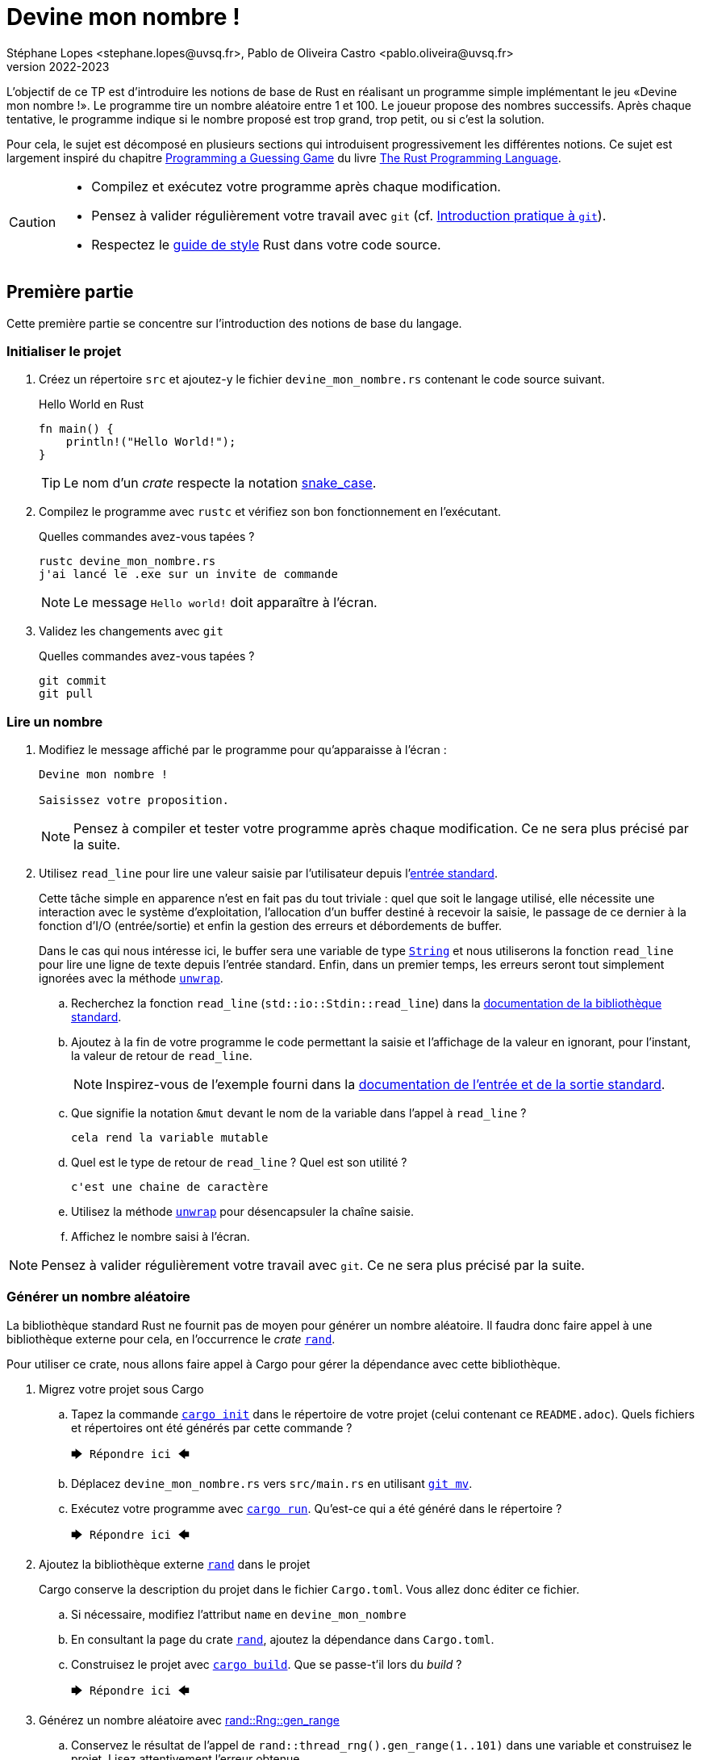 = Devine mon nombre !
Stéphane Lopes <stephane.lopes@uvsq.fr>, Pablo de Oliveira Castro <pablo.oliveira@uvsq.fr>
v2022-2023
:stem:
:icons: font
:experimental:
:source-highlighter: highlightjs

L'objectif de ce TP est d'introduire les notions de base de Rust en réalisant un programme simple implémentant le jeu «Devine mon nombre !».
Le programme tire un nombre aléatoire entre 1 et 100.
Le joueur propose des nombres successifs.
Après chaque tentative, le programme indique si le nombre proposé est trop grand, trop petit, ou si c'est la solution.

Pour cela, le sujet est décomposé en plusieurs sections qui introduisent progressivement les différentes notions.
Ce sujet est largement inspiré du chapitre https://doc.rust-lang.org/book/ch02-00-guessing-game-tutorial.html[Programming a Guessing Game] du livre https://doc.rust-lang.org/book/title-page.html[The Rust Programming Language].

[CAUTION]
====
* Compilez et exécutez votre programme après chaque modification.
* Pensez à valider régulièrement votre travail avec `git` (cf. https://hal91190.github.io/howto-git/[Introduction pratique à `git`]).
* Respectez le https://doc.rust-lang.org/1.0.0/style/[guide de style] Rust dans votre code source.
====

== Première partie
Cette première partie se concentre sur l'introduction des notions de base du langage.

=== Initialiser le projet
. Créez un répertoire `src` et ajoutez-y le fichier `devine_mon_nombre.rs` contenant le code source suivant.
+
.Hello World en Rust
[source,rust,indent=0]
----
fn main() {
    println!("Hello World!");
}
----
+
TIP: Le nom d'un _crate_ respecte la notation https://doc.rust-lang.org/1.0.0/style/style/naming/README.html[snake_case].
. Compilez le programme avec `rustc` et vérifiez son bon fonctionnement en l'exécutant.
+
.Quelles commandes avez-vous tapées ?
....
rustc devine_mon_nombre.rs
j'ai lancé le .exe sur un invite de commande
....
+
NOTE: Le message `Hello world!` doit apparaître à l'écran.
. Validez les changements avec `git`
+
.Quelles commandes avez-vous tapées ?
....
git commit 
git pull
....

=== Lire un nombre
. Modifiez le message affiché par le programme pour qu'apparaisse à l'écran :
+
....
Devine mon nombre !

Saisissez votre proposition.
....
+
NOTE: Pensez à compiler et tester votre programme après chaque modification. Ce ne sera plus précisé par la suite.
. Utilisez `read_line` pour lire une valeur saisie par l'utilisateur depuis l'https://doc.rust-lang.org/std/io/index.html#standard-input-and-output[entrée standard].
+
Cette tâche simple en apparence n'est en fait pas du tout triviale : quel que soit le langage utilisé, elle nécessite une interaction avec le système d'exploitation, l'allocation d'un buffer destiné à recevoir la saisie, le passage de ce dernier à la fonction d'I/O (entrée/sortie) et enfin la gestion des erreurs et débordements de buffer.
+
Dans le cas qui nous intéresse ici, le buffer sera une variable de type https://doc.rust-lang.org/std/string/struct.String.html[`String`] et nous utiliserons la fonction `read_line` pour lire une ligne de texte depuis l'entrée standard. Enfin, dans un premier temps, les erreurs seront tout simplement ignorées avec la méthode https://doc.rust-lang.org/std/result/enum.Result.html#method.unwrap[`unwrap`].

.. Recherchez la fonction `read_line` (`std::io::Stdin::read_line`) dans la https://doc.rust-lang.org/std/index.html[documentation de la bibliothèque standard].
.. Ajoutez à la fin de votre programme le code permettant la saisie et l'affichage de la valeur en ignorant, pour l'instant, la valeur de retour de `read_line`.
+
NOTE: Inspirez-vous de l'exemple fourni dans la https://doc.rust-lang.org/std/io/index.html#standard-input-and-output[documentation de l'entrée et de la sortie standard].
.. Que signifie la notation `&mut` devant le nom de la variable dans l'appel à `read_line` ?
+
....
cela rend la variable mutable
....
.. Quel est le type de retour de `read_line` ? Quel est son utilité ?
+
....
c'est une chaine de caractère
....
.. Utilisez la méthode https://doc.rust-lang.org/std/result/enum.Result.html#method.unwrap[`unwrap`] pour désencapsuler la chaîne saisie.
.. Affichez le nombre saisi à l'écran.

NOTE: Pensez à valider régulièrement votre travail avec `git`. Ce ne sera plus précisé par la suite.

=== Générer un nombre aléatoire
La bibliothèque standard Rust ne fournit pas de moyen pour générer un nombre aléatoire.
Il faudra donc faire appel à une bibliothèque externe pour cela, en l'occurrence le _crate_ https://crates.io/crates/rand[`rand`].

Pour utiliser ce crate, nous allons faire appel à Cargo pour gérer la dépendance avec cette bibliothèque.

. Migrez votre projet sous Cargo
.. Tapez la commande https://doc.rust-lang.org/cargo/commands/cargo-init.html[`cargo init`] dans le répertoire de votre projet (celui contenant ce `README.adoc`).
Quels fichiers et répertoires ont été générés par cette commande ?
+
....
🡆 Répondre ici 🡄
....
.. Déplacez `devine_mon_nombre.rs` vers `src/main.rs` en utilisant https://git-scm.com/docs/git-mv[`git mv`].
.. Exécutez votre programme avec https://doc.rust-lang.org/cargo/commands/cargo-run.html[`cargo run`].
Qu'est-ce qui a été généré dans le répertoire ?
+
....
🡆 Répondre ici 🡄
....
. Ajoutez la bibliothèque externe https://crates.io/crates/rand[`rand`] dans le projet
+
Cargo conserve la description du projet dans le fichier `Cargo.toml`.
Vous allez donc éditer ce fichier.

.. Si nécessaire, modifiez l'attribut `name` en `devine_mon_nombre`
.. En consultant la page du crate https://crates.io/crates/rand[`rand`], ajoutez la dépendance dans `Cargo.toml`.
.. Construisez le projet avec https://doc.rust-lang.org/cargo/commands/cargo-build.html[`cargo build`].
Que se passe-t'il lors du _build_ ?
+
....
🡆 Répondre ici 🡄
....
. Générez un nombre aléatoire avec https://docs.rs/rand/0.8.4/rand/trait.Rng.html#method.gen_range[rand::Rng::gen_range]
.. Conservez le résultat de l'appel de `rand::thread_rng().gen_range(1..101)` dans une variable et construisez le projet. Lisez attentivement l'erreur obtenue.
.. Ajoutez une clause `use` pour importer le _trait_ adapté et corriger l'erreur précédente.
.. Faites afficher le nombre généré pour vérification pendant la mise au point du programme.

=== Comparer le nombre saisi avec le nombre généré
Dans cette section, nous allons partir d'une solution très impérative pour la comparaison puis la faire évoluer vers une approche plus fonctionnelle (et plus _rustacean_).

. Convertissez en nombre la valeur saisie en utilisant la méthode https://doc.rust-lang.org/std/primitive.str.html#method.parse[`parse`].
+
NOTE: Vous pouvez réutiliser le nom de la variable chaîne grâce au https://doc.rust-lang.org/book/ch03-01-variables-and-mutability.html#shadowing[_Shadowing_].
. Testez l'égalité des deux nombres en utilisant une construction du type
+
....
if condition {
  println!("Message")
} else ...
....
. Modifiez le test avec `else if` pour prendre en compte les cas «_trop petit_» et «_trop grand_».
. Remplacez la construction ci-dessus par une construction du type (expression `if`)
+
....
let message = if condition ...
....
. Faites évoluer le test en utilisant le https://doc.rust-lang.org/book/ch06-00-enums.html[_pattern matching_]
+
L'opérateur `match` permet de comparer une valeur avec une série de patterns, comme par exemple les valeurs d'une énumération.

.. Utilisez l'énumération https://doc.rust-lang.org/std/cmp/enum.Ordering.html[`std::cmp::Ordering`] et la méthode https://doc.rust-lang.org/std/cmp/trait.Ord.html#tymethod.cmp[`cmp`] pour générer une valeur enumérée à partir de la comparaison.
.. Remplacez l'expression `if` par une expression `match` sur le résultat de la comparaison.

=== Saisir plusieurs propositions
. Englobez le code de saisie dans une boucle `loop`.
+
NOTE: L'arrêt du programme peut se faire en utilisant kbd:[Ctrl+C] ou en saisissant une entrée incorrecte.
. Ajoutez une condition pour sortir de la boucle avec `break`.

=== Finaliser l'application (optionnelle)
. Faites en sorte que le programme ignore les saisies incorrectes en utilisant `match` et l'énumération https://doc.rust-lang.org/std/result/enum.Result.html[std::io::Result] au niveau de `parse`.

== Deuxième partie
Cette seconde partie illustre l'usage des https://doc.rust-lang.org/book/appendix-04-useful-development-tools.html[outils de développement Rust] en réutilisant le code de la section précédente.

=== Préparer le projet
. Avant de commencer de nouveaux développements, créez une https://git-scm.com/book/fr/v2/Les-bases-de-Git-%C3%89tiquetage[_étiquette annotée_] (_tag_) git dénommée `v1.0.0` pour marquer la version du TP «Devine mon nombre !» en fin de première partie.
+
.Quelles commandes avez-vous tapées ?
....
🡆 Répondre ici 🡄
....
. Créez une https://git-scm.com/book/fr/v2/Les-branches-avec-Git-Les-branches-en-bref[_branche_] (_branch_) git dénommée `devtools` pour les développements de ce TP.
À la fin du TP, cette branche sera fusionnée dans `main`.
+
.Quelles commandes avez-vous tapées ?
....
🡆 Répondre ici 🡄
....
. Utilisez https://github.com/rust-lang/rust-clippy[`cargo clippy`] pour vérifier votre code source et l'améliorer le cas échéant
+
.Quels types de remarques `clippy` a-t'il fait ?
....
🡆 Répondre ici 🡄
....
. _Factorisez_ votre programme en extrayant les fonctions suivantes
+
[horizontal]
`fn read_int_from_stdin() -> Option<u32>`:: retourne l'entier saisi en ignorant les erreurs d'I/O ou de conversion
`fn get_ordering(secret_number: u32, input: u32) -> Ordering`:: encapsule la comparaison entre le nombre secret et la saisie
`fn display_result(comparison: Ordering)`:: affiche le message approprié en fonction du résultat de la comparaison
`fn has_found(comparison: Ordering) -> bool`:: retourne `true` si le nombre a été trouvé

[NOTE]
====
.La boucle principale devrait ensuite ressembler à
[source,rust,indent=0]
----
    loop {
        let input = read_int_from_stdin();

        if let Some(input) = input { // if_let
            let comparison = get_ordering(secret_number, input);
            display_result(comparison);

            if has_found(comparison) {
                break;
            }
        } else {
            println!("Saisie incorrecte");
        }
    }
----
====

=== Documentation de l'API
. Documentez le _crate_ (commentaires `//!`) et les fonctions (commentaires `///`) de votre programme en respectant les conventions de https://doc.rust-lang.org/rustdoc/what-is-rustdoc.html[`rustdoc`]
. Exécutez `cargo doc` et visualisez le résultat
. Ajoutez une section `# Examples` dans la documentation de l'une des fonctions

=== Gestion du build
. Dans quel répertoire Cargo place-t-il le résultat de la compilation ?
+
....
🡆 Répondre ici 🡄
....
. Lancez à nouveau une compilation avec Cargo mais en ajoutant l'option `--release`.
Quelles différences voyez-vous ?
+
....
🡆 Répondre ici 🡄
....
. Masquez le message concernant la valeur du nombre secret lorsque le programme n'est plus en phase de mise au point.
+
NOTE: Étudiez l'option https://doc.rust-lang.org/cargo/reference/profiles.html[`--release`] de Cargo, la https://doc.rust-lang.org/reference/conditional-compilation.html[compilation conditionnelle] et l'attribut https://doc.rust-lang.org/reference/conditional-compilation.html#debug_assertions[`debug_assertions`].
. Ajoutez une dépendance vers la bibliothèque https://crates.io/crates/console[`console`]
+
.Que fait cette bibliothèque ?
....
🡆 Répondre ici 🡄
....
. Modifiez votre programme pour que le titre soit affiché en bleu

=== Tests unitaires
. À la fin de votre code source, ajoutez un sous-module `tests` annoté avec `cfg(test)`
. Ajoutez un https://doc.rust-lang.org/book/ch11-01-writing-tests.html[cas de test] pour la fonction `get_ordering`
.. créez la fonction `twelve_equals_twelve`
.. annotez-la avec `test`
.. appelez `get_ordering` avec 12 pour les deux paramètres
+
IMPORTANT: pensez à importer le module englobant dans le module de test (`use super::*;`)
.. vérifiez le résultat avec `assert_eq!`
. Complétez les tests avec les cas `twelve_greater_than_five` et `twelve_lesser_than_twenty`

=== Finaliser le projet
. Basculez sur la branche principale (`main`) et fusionnez les changements de la branche `devtools`
+
.Quelles commandes avez-vous tapées ?
....
🡆 Répondre ici 🡄
....
. Créez une nouvelle étiquette pour cette version du projet
+
.Quelles commandes avez-vous tapées ?
....
🡆 Répondre ici 🡄
....
. Synchronisez votre projet avec github et envoyez-y également les étiquettes
+
.Quelles commandes avez-vous tapées ?
....
🡆 Répondre ici 🡄
....
. Supprimez la branche locale `devtools`
+
.Quelles commandes avez-vous tapées ?
....
🡆 Répondre ici 🡄
....
